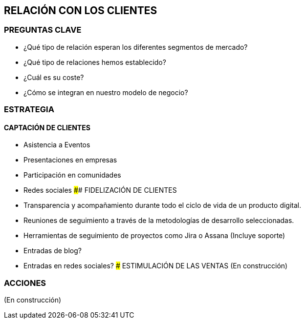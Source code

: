 ## RELACIÓN CON LOS CLIENTES

### PREGUNTAS CLAVE
* ¿Qué tipo de relación esperan los diferentes segmentos de mercado?
* ¿Qué tipo de relaciones hemos establecido?
* ¿Cuál es su coste?
* ¿Cómo se integran en nuestro modelo de negocio?

### ESTRATEGIA
#### CAPTACIÓN DE CLIENTES
* Asistencia a Eventos
* Presentaciones en empresas
* Participación en comunidades
* Redes sociales
#### FIDELIZACIÓN DE CLIENTES
* Transparencia y acompañamiento durante todo el ciclo de vida de un producto digital.
* Reuniones de seguimiento a través de la metodologías de desarrollo seleccionadas.
* Herramientas de seguimiento de proyectos como Jira o Assana (Incluye soporte)
* Entradas de blog?
* Entradas en redes sociales?
### ESTIMULACIÓN DE LAS VENTAS
(En construcción)

### ACCIONES
(En construcción)
